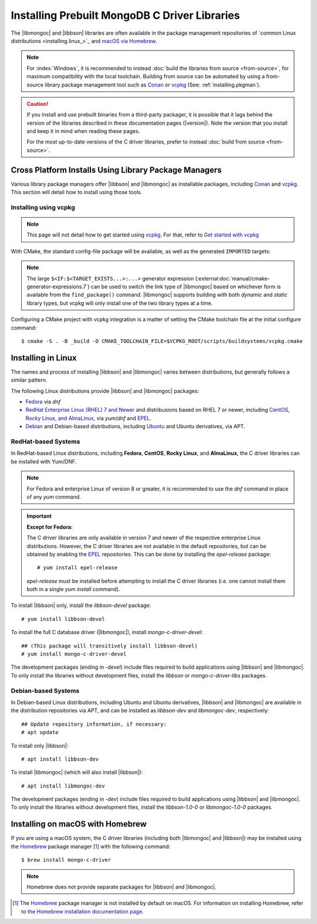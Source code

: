 ##############################################
Installing Prebuilt MongoDB C Driver Libraries
##############################################

.. highlight:: shell-session
.. default-role:: bash

.. Links:

.. _EPEL: https://docs.fedoraproject.org/en-US/epel/
.. _Homebrew: https://brew.sh/

The |libmongoc| and |libbson| libraries are often available in the package
management repositories of `common Linux distributions <installing.linux_>`_ and
`macOS via Homebrew <installing.macos_>`_.

.. note::

  For :index:`Windows`, it is recommended to instead
  :doc:`build the libraries from source <from-source>`, for maximum
  compatibility with the local toolchain. Building from source can be automated
  by using a from-source library package management tool such as Conan_ or
  vcpkg_ (See: :ref:`installing.pkgman`).

.. caution::

  If you install and use prebuilt binaries from a third-party packager, it is
  possible that it lags behind the version of the libraries described in these
  documentation pages (|version|). Note the version that you install and keep it
  in mind when reading these pages.

  For the most up-to-date versions of the C driver libraries, prefer to instead
  :doc:`build from source <from-source>`.

.. seealso::

  For a listing and common reference on available packages, refer to
  :doc:`/ref/packages`.


.. index::
  package managers; Conan
  package managers; vcpkg
  pair: installation; package managers
  :name: installing.pkgman

Cross Platform Installs Using Library Package Managers
******************************************************

Various library package managers offer |libbson| and |libmongoc| as installable
packages, including Conan_ and vcpkg_. This section will detail how to install
using those tools.

.. _conan: https://conan.io/
.. _vcpkg: https://vcpkg.io/


.. index::
  ! pair: installation; vcpkg

Installing using vcpkg
======================

.. note::
  This page will not detail how to get started using vcpkg_. For that, refer to
  `Get started with vcpkg`__

  __ https://vcpkg.io/en/getting-started

.. tab-set::

  .. tab-item:: vcpkg Manifest Mode (Recommended)

    In `vcpkg manifest mode`__, add the desired libraries to your project's
    ``vcpkg.json`` manifest file:

    __ https://learn.microsoft.com/en-us/vcpkg/users/manifests

    .. code-block:: js
      :caption: ``vcpkg.json``
      :linenos:

      {
        // ...
        "dependencies": [
          // ...
          "mongo-c-driver"
        ]
      }

    When you build a CMake project with vcpkg integration and have a
    ``vcpkg.json`` manifest file, vcpkg will automatically install the project's
    dependencies before proceeding with the configuration phase, so no
    additional manual work is required.


  .. tab-item:: vcpkg Classic Mode

    In `vcpkg classic mode`__, |libbson| and |libmongoc| can be installed through the
    names ``libbson`` and ``mongo-c-driver``, respectively::

      $ vcpkg install mongo-c-driver

    __ https://learn.microsoft.com/en-us/vcpkg/users/classic-mode

    (Installing ``mongo-c-driver`` will transitively install |libbson| as well.)

    When the |libmongoc| and |libbson| packages are installed and vcpkg has been
    properly integrated into your build system, the desired libraries will be
    available for import.

With CMake, the standard config-file package will be available, as well as the
generated ``IMPORTED`` targets:

.. code-block:: cmake
  :caption: ``CMakeLists.txt``

  find_package(mongoc-1.0 CONFIG REQUIRED)
  target_link_libraries(my-application
      PRIVATE $<IF:$<TARGET_EXISTS:mongo::mongoc_shared>,mongo::mongoc_shared,mongo::mongoc_static>)

.. note::

  The large ``$<IF:$<TARGET_EXISTS...>:...>`` generator expression
  (:external:doc:`manual/cmake-generator-expressions.7`) can be used to switch
  the link type of |libmongoc| based on whichever form is available from the
  ``find_package()`` command. |libmongoc| supports building with both *dynamic*
  and *static* library types, but vcpkg will only install one of the two library
  types at a time.

Configuring a CMake project with vcpkg integration is a matter of setting the
CMake toolchain file at the initial configure command::

  $ cmake -S . -B _build -D CMAKE_TOOLCHAIN_FILE=$VCPKG_ROOT/scripts/buildsystems/vcpkg.cmake

.. index::
  ! pair: Linux; installation
  :name: installing.linux

Installing in Linux
*******************

The names and process of installing |libbson| and |libmongoc| varies between
distributions, but generally follows a similar pattern.

The following Linux distributions provide |libbson| and |libmongoc| packages:

- `Fedora <redhat_>`_ via `dnf`
- `RedHat Enterprise Linux (RHEL) 7 and Newer <redhat_>`_ and distribusions
  based on RHEL 7 or newer, including
  `CentOS, Rocky Linux, and AlmaLinux <redhat_>`_, via `yum`/`dnf` and EPEL_.
- `Debian <debian_>`_ and Debian-based distributions, including
  `Ubuntu <debian_>`_ and Ubuntu derivatives, via APT.

.. seealso::

  For a list of available packages and package options, see:
  :doc:`/ref/packages`.


.. index::
  !pair: installation; RHEL
  !pair: installation; Fedora
  !pair: installation; CentOS
  !pair: installation; Rocky Linux
  !pair: installation; AlmaLinux
  !pair: installation; Yum
  !pair: installation; DNF
.. _redhat:

RedHat-based Systems
====================

In RedHat-based Linux distributions, including **Fedora**, **CentOS**,
**Rocky Linux**, and **AlmaLinux**, the C driver libraries can be installed with
Yum/DNF.

.. note::

  For Fedora and enterprise Linux of version 8 or greater, it is recommended to
  use the `dnf` command in place of any `yum` command.

  .. XXX: Once RHEL 7 support is dropped, all supported RedHat systems will use
    `dnf`, so these docs should be updated accordingly.

.. important:: **Except for Fedora:**

  The C driver libraries are only available in version 7 and newer of the
  respective enterprise Linux distributions. However, the C driver libraries
  are not available in the default repositories, but can be obtained by enabling
  the EPEL_ repositories. This can be done by installing the `epel-release`
  package::

    # yum install epel-release

  `epel-release` must be installed before attempting to install the C driver
  libraries (i.e. one cannot install them both in a single `yum install`
  command).

To install |libbson| only, install the `libbson-devel` package::

  # yum install libbson-devel

To install the full C database driver (|libmongoc|), install
`mongo-c-driver-devel`::

  ## (This package will transitively install libbson-devel)
  # yum install mongo-c-driver-devel

The development packages (ending in `-devel`) include files required to build applications using |libbson| and |libmongoc|.
To only install the libraries without development files, install the `libbson` or `mongo-c-driver-libs` packages.

.. index::
    !pair: installation; Debian
    !pair: installation; Ubuntu
    !pair: installation; APT
.. _debian:

Debian-based Systems
====================

In Debian-based Linux distributions, including Ubuntu and Ubuntu derivatives,
|libbson| and |libmongoc| are available in the distribution repositories via
APT, and can be installed as `libbson-dev` and `libmongoc-dev`, respectively::

  ## Update repository information, if necessary:
  # apt update

To install only |libbson|::

  # apt install libbson-dev

To install |libmongoc| (which will also install |libbson|)::

  # apt install libmongoc-dev

The development packages (ending in `-dev`) include files required to build applications using |libbson| and |libmongoc|.
To only install the libraries without development files, install the `libbson-1.0-0` or `libmongoc-1.0-0` packages.

.. index::
  !pair: installation; macOS
  !pair: installation; Homebrew
  package managers; Homebrew
.. _installing.macos:

Installing on macOS with Homebrew
*********************************

If you are using a macOS system, the C driver libraries (including both
|libmongoc| and |libbson|) may be installed using the Homebrew_ package manager
[#macos_brew]_ with the following command::

  $ brew install mongo-c-driver

.. note::

  Homebrew does not provide separate packages for |libbson| and |libmongoc|.

.. [#macos_brew]

  The Homebrew_ package manager is not installed by default on macOS. For
  information on installing Homebrew, refer to
  `the Homebrew installation documentation page <https://docs.brew.sh/Installation>`_.
